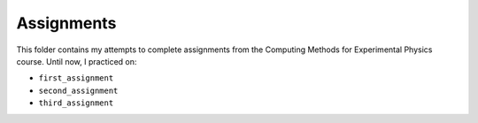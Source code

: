 .. _assignments:

Assignments
===========

This folder contains my attempts to complete assignments from the Computing
Methods for Experimental Physics course.
Until now, I practiced on:

* ``first_assignment``
* ``second_assignment``
* ``third_assignment``
